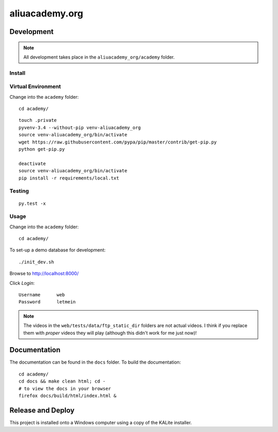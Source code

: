aliuacademy.org
***************

Development
===========

.. note:: All development takes place in the ``aliuacademy_org/academy``
          folder.

Install
-------

Virtual Environment
-------------------

Change into the ``academy`` folder::

  cd academy/

::

  touch .private
  pyvenv-3.4 --without-pip venv-aliuacademy_org
  source venv-aliuacademy_org/bin/activate
  wget https://raw.githubusercontent.com/pypa/pip/master/contrib/get-pip.py
  python get-pip.py

  deactivate
  source venv-aliuacademy_org/bin/activate
  pip install -r requirements/local.txt

Testing
-------

::

  py.test -x

Usage
-----

Change into the ``academy`` folder::

  cd academy/

To set-up a demo database for development::

  ./init_dev.sh

Browse to http://localhost:8000/

Click *Login*::

  Username      web
  Password      letmein

.. note:: The videos in the ``web/tests/data/ftp_static_dir`` folders are not
          actual videos.  I think if you replace them with *proper* videos they
          will play (although this didn't work for me just now)!

Documentation
=============

The documentation can be found in the ``docs`` folder.  To build the
documentation::

  cd academy/
  cd docs && make clean html; cd -
  # to view the docs in your browser
  firefox docs/build/html/index.html &

Release and Deploy
==================

This project is installed onto a Windows computer using a copy of the KALite
installer.
